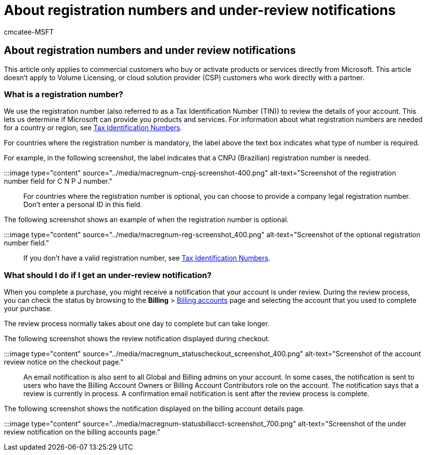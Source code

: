 = About registration numbers and under-review notifications
:audience: Admin
:author: cmcatee-MSFT
:description: Learn about registration numbers and under-review notifications when you buy Microsoft products or services.
:f1.keywords: ["NOCSH"]
:manager: scotv
:ms.author: cmcatee
:ms.collection: ["M365-subscription-management", "Adm_O365"]
:ms.custom: ["commerce_purchase", "okr_SMB", "AdminSurgePortfolio"]
:ms.date: 02/02/2022
:ms.localizationpriority: medium
:ms.reviewer: drjones, jmueller
:ms.service: o365-administration
:ms.topic: article
:search.appverid: MET150

== About registration numbers and under review notifications

This article only applies to commercial customers who buy or activate products or services directly from Microsoft.
This article doesn't apply to Volume Licensing, or cloud solution provider (CSP) customers who work directly with a partner.

=== What is a registration number?

We use the registration number (also referred to as a Tax Identification Number (TIN)) to review the details of your account.
This lets us determine if Microsoft can provide you products and services.
For information about what registration numbers are needed for a country or region, see https://www.oecd.org/tax/automatic-exchange/crs-implementation-and-assistance/tax-identification-numbers/[Tax Identification Numbers].

For countries where the registration number is mandatory, the label above the text box indicates what type of number is required.

For example, in the following screenshot, the label indicates that a CNPJ (Brazilian) registration number is needed.

:::image type="content" source="../media/macregnum-cnpj-screenshot-400.png" alt-text="Screenshot of the registration number field for C N P J number.":::

For countries where the registration number is optional, you can choose to provide a company legal registration number.
Don't enter a personal ID in this field.

The following screenshot shows an example of when the registration number is optional.

:::image type="content" source="../media/macregnum-reg-screenshot_400.png" alt-text="Screenshot of the optional registration number field.":::

If you don't have a valid registration number, see https://www.oecd.org/tax/automatic-exchange/crs-implementation-and-assistance/tax-identification-numbers/[Tax Identification Numbers].

=== What should I do if I get an under-review notification?

When you complete a purchase, you might receive a notification that your account is under review.
During the review process, you can check the status by browsing to the *Billing* > https://go.microsoft.com/fwlink/p/?linkid=2084771[Billing accounts] page and selecting the account that you used to complete your purchase.

The review process normally takes about one day to complete but can take longer.

The following screenshot shows the review notification displayed during checkout.

:::image type="content" source="../media/macregnum_statuscheckout_screenshot_400.png" alt-text="Screenshot of the account review notice on the checkout page.":::

An email notification is also sent to all Global and Billing admins on your account.
In some cases, the notification is sent to users who have the Billing Account Owners or Billing Account Contributors role on the account.
The notification says that a review is currently in process.
A confirmation email notification is sent after the review process is complete.

The following screenshot shows the notification displayed on the billing account details page.

:::image type="content" source="../media/macregnum-statusbillacct-screenshot_700.png" alt-text="Screenshot of the under review notification on the billing accounts page.":::

